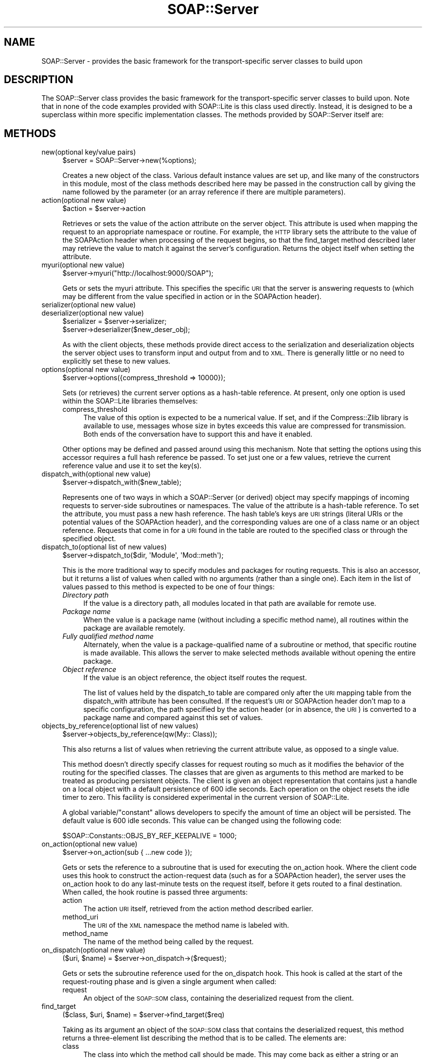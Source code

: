 .\" Automatically generated by Pod::Man 2.27 (Pod::Simple 3.28)
.\"
.\" Standard preamble:
.\" ========================================================================
.de Sp \" Vertical space (when we can't use .PP)
.if t .sp .5v
.if n .sp
..
.de Vb \" Begin verbatim text
.ft CW
.nf
.ne \\$1
..
.de Ve \" End verbatim text
.ft R
.fi
..
.\" Set up some character translations and predefined strings.  \*(-- will
.\" give an unbreakable dash, \*(PI will give pi, \*(L" will give a left
.\" double quote, and \*(R" will give a right double quote.  \*(C+ will
.\" give a nicer C++.  Capital omega is used to do unbreakable dashes and
.\" therefore won't be available.  \*(C` and \*(C' expand to `' in nroff,
.\" nothing in troff, for use with C<>.
.tr \(*W-
.ds C+ C\v'-.1v'\h'-1p'\s-2+\h'-1p'+\s0\v'.1v'\h'-1p'
.ie n \{\
.    ds -- \(*W-
.    ds PI pi
.    if (\n(.H=4u)&(1m=24u) .ds -- \(*W\h'-12u'\(*W\h'-12u'-\" diablo 10 pitch
.    if (\n(.H=4u)&(1m=20u) .ds -- \(*W\h'-12u'\(*W\h'-8u'-\"  diablo 12 pitch
.    ds L" ""
.    ds R" ""
.    ds C` ""
.    ds C' ""
'br\}
.el\{\
.    ds -- \|\(em\|
.    ds PI \(*p
.    ds L" ``
.    ds R" ''
.    ds C`
.    ds C'
'br\}
.\"
.\" Escape single quotes in literal strings from groff's Unicode transform.
.ie \n(.g .ds Aq \(aq
.el       .ds Aq '
.\"
.\" If the F register is turned on, we'll generate index entries on stderr for
.\" titles (.TH), headers (.SH), subsections (.SS), items (.Ip), and index
.\" entries marked with X<> in POD.  Of course, you'll have to process the
.\" output yourself in some meaningful fashion.
.\"
.\" Avoid warning from groff about undefined register 'F'.
.de IX
..
.nr rF 0
.if \n(.g .if rF .nr rF 1
.if (\n(rF:(\n(.g==0)) \{
.    if \nF \{
.        de IX
.        tm Index:\\$1\t\\n%\t"\\$2"
..
.        if !\nF==2 \{
.            nr % 0
.            nr F 2
.        \}
.    \}
.\}
.rr rF
.\"
.\" Accent mark definitions (@(#)ms.acc 1.5 88/02/08 SMI; from UCB 4.2).
.\" Fear.  Run.  Save yourself.  No user-serviceable parts.
.    \" fudge factors for nroff and troff
.if n \{\
.    ds #H 0
.    ds #V .8m
.    ds #F .3m
.    ds #[ \f1
.    ds #] \fP
.\}
.if t \{\
.    ds #H ((1u-(\\\\n(.fu%2u))*.13m)
.    ds #V .6m
.    ds #F 0
.    ds #[ \&
.    ds #] \&
.\}
.    \" simple accents for nroff and troff
.if n \{\
.    ds ' \&
.    ds ` \&
.    ds ^ \&
.    ds , \&
.    ds ~ ~
.    ds /
.\}
.if t \{\
.    ds ' \\k:\h'-(\\n(.wu*8/10-\*(#H)'\'\h"|\\n:u"
.    ds ` \\k:\h'-(\\n(.wu*8/10-\*(#H)'\`\h'|\\n:u'
.    ds ^ \\k:\h'-(\\n(.wu*10/11-\*(#H)'^\h'|\\n:u'
.    ds , \\k:\h'-(\\n(.wu*8/10)',\h'|\\n:u'
.    ds ~ \\k:\h'-(\\n(.wu-\*(#H-.1m)'~\h'|\\n:u'
.    ds / \\k:\h'-(\\n(.wu*8/10-\*(#H)'\z\(sl\h'|\\n:u'
.\}
.    \" troff and (daisy-wheel) nroff accents
.ds : \\k:\h'-(\\n(.wu*8/10-\*(#H+.1m+\*(#F)'\v'-\*(#V'\z.\h'.2m+\*(#F'.\h'|\\n:u'\v'\*(#V'
.ds 8 \h'\*(#H'\(*b\h'-\*(#H'
.ds o \\k:\h'-(\\n(.wu+\w'\(de'u-\*(#H)/2u'\v'-.3n'\*(#[\z\(de\v'.3n'\h'|\\n:u'\*(#]
.ds d- \h'\*(#H'\(pd\h'-\w'~'u'\v'-.25m'\f2\(hy\fP\v'.25m'\h'-\*(#H'
.ds D- D\\k:\h'-\w'D'u'\v'-.11m'\z\(hy\v'.11m'\h'|\\n:u'
.ds th \*(#[\v'.3m'\s+1I\s-1\v'-.3m'\h'-(\w'I'u*2/3)'\s-1o\s+1\*(#]
.ds Th \*(#[\s+2I\s-2\h'-\w'I'u*3/5'\v'-.3m'o\v'.3m'\*(#]
.ds ae a\h'-(\w'a'u*4/10)'e
.ds Ae A\h'-(\w'A'u*4/10)'E
.    \" corrections for vroff
.if v .ds ~ \\k:\h'-(\\n(.wu*9/10-\*(#H)'\s-2\u~\d\s+2\h'|\\n:u'
.if v .ds ^ \\k:\h'-(\\n(.wu*10/11-\*(#H)'\v'-.4m'^\v'.4m'\h'|\\n:u'
.    \" for low resolution devices (crt and lpr)
.if \n(.H>23 .if \n(.V>19 \
\{\
.    ds : e
.    ds 8 ss
.    ds o a
.    ds d- d\h'-1'\(ga
.    ds D- D\h'-1'\(hy
.    ds th \o'bp'
.    ds Th \o'LP'
.    ds ae ae
.    ds Ae AE
.\}
.rm #[ #] #H #V #F C
.\" ========================================================================
.\"
.IX Title "SOAP::Server 3"
.TH SOAP::Server 3 "2013-07-17" "perl v5.14.4" "User Contributed Perl Documentation"
.\" For nroff, turn off justification.  Always turn off hyphenation; it makes
.\" way too many mistakes in technical documents.
.if n .ad l
.nh
.SH "NAME"
SOAP::Server \- provides the basic framework for the transport\-specific server classes to build upon
.SH "DESCRIPTION"
.IX Header "DESCRIPTION"
The SOAP::Server class provides the basic framework for the transport-specific server classes to build upon. Note that in none of the code examples provided with SOAP::Lite is this class used directly. Instead, it is designed to be a superclass within more specific implementation classes. The methods provided by SOAP::Server itself are:
.SH "METHODS"
.IX Header "METHODS"
.IP "new(optional key/value pairs)" 4
.IX Item "new(optional key/value pairs)"
.Vb 1
\&    $server = SOAP::Server\->new(%options);
.Ve
.Sp
Creates a new object of the class. Various default instance values are set up, and like many of the constructors in this module, most of the class methods described here may be passed in the construction call by giving the name followed by the parameter (or an array reference if there are multiple parameters).
.IP "action(optional new value)" 4
.IX Item "action(optional new value)"
.Vb 1
\&    $action = $server\->action
.Ve
.Sp
Retrieves or sets the value of the action attribute on the server object. This attribute is used when mapping the request to an appropriate namespace or routine. For example, the \s-1HTTP\s0 library sets the attribute to the value of the SOAPAction header when processing of the request begins, so that the find_target method described later may retrieve the value to match it against the server's configuration. Returns the object itself when setting the attribute.
.IP "myuri(optional new value)" 4
.IX Item "myuri(optional new value)"
.Vb 1
\&    $server\->myuri("http://localhost:9000/SOAP");
.Ve
.Sp
Gets or sets the myuri attribute. This specifies the specific \s-1URI\s0 that the server is answering requests to (which may be different from the value specified in action or in the SOAPAction header).
.IP "serializer(optional new value)" 4
.IX Item "serializer(optional new value)"
.PD 0
.IP "deserializer(optional new value)" 4
.IX Item "deserializer(optional new value)"
.PD
.Vb 2
\&    $serializer = $server\->serializer;
\&    $server\->deserializer($new_deser_obj);
.Ve
.Sp
As with the client objects, these methods provide direct access to the serialization and deserialization objects the server object uses to transform input and output from and to \s-1XML.\s0 There is generally little or no need to explicitly set these to new values.
.IP "options(optional new value)" 4
.IX Item "options(optional new value)"
.Vb 1
\&    $server\->options({compress_threshold => 10000});
.Ve
.Sp
Sets (or retrieves) the current server options as a hash-table  reference. At present, only one option is used within the SOAP::Lite libraries themselves:
.RS 4
.IP "compress_threshold" 4
.IX Item "compress_threshold"
The value of this option is expected to be a numerical value. If set, and if the Compress::Zlib library is available to use, messages whose size in bytes exceeds this value are compressed for transmission. Both
ends of the conversation have to support this and have it enabled.
.RE
.RS 4
.Sp
Other options may be defined and passed around using this mechanism. Note that setting the options using this accessor requires a full hash reference be passed. To set just one or a few values, retrieve the current reference value and use it to set the key(s).
.RE
.IP "dispatch_with(optional new value)" 4
.IX Item "dispatch_with(optional new value)"
.Vb 1
\&    $server\->dispatch_with($new_table);
.Ve
.Sp
Represents one of two ways in which a SOAP::Server (or derived) object may specify mappings of incoming requests to server-side subroutines or namespaces. The value of the attribute is a hash-table reference. To set the attribute, you must pass a new hash reference. The hash table's keys are \s-1URI\s0 strings (literal URIs or the potential values of the SOAPAction header), and the corresponding values are one of a class name or an object reference. Requests that come in for a \s-1URI\s0 found in the table are routed to the specified class or through the specified object.
.IP "dispatch_to(optional list of new values)" 4
.IX Item "dispatch_to(optional list of new values)"
.Vb 1
\&    $server\->dispatch_to($dir, \*(AqModule\*(Aq, \*(AqMod::meth\*(Aq);
.Ve
.Sp
This is the more traditional way to specify modules and packages for routing requests. This is also an accessor, but it returns a list of values when called with no arguments (rather than a single one). Each item in the list of values passed to this method is expected to be one of four things:
.RS 4
.IP "\fIDirectory path\fR" 4
.IX Item "Directory path"
If the value is a directory path, all modules located in that path are available for remote use.
.IP "\fIPackage name\fR" 4
.IX Item "Package name"
When the value is a package name (without including a specific method name), all routines within the package are available remotely.
.IP "\fIFully qualified method name\fR" 4
.IX Item "Fully qualified method name"
Alternately, when the value is a package-qualified name of a subroutine or method, that specific routine is made available. This allows the server to make selected methods available without opening the entire package.
.IP "\fIObject reference\fR" 4
.IX Item "Object reference"
If the value is an object reference, the object itself routes the request.
.Sp
The list of values held by the dispatch_to table are compared only after the \s-1URI\s0 mapping table from the dispatch_with attribute has been consulted. If the request's \s-1URI\s0 or SOAPAction header don't map to a specific configuration, the path specified by the action header (or in absence, the \s-1URI\s0) is converted to a package name and compared against this set of values.
.RE
.RS 4
.RE
.IP "objects_by_reference(optional list of new values)" 4
.IX Item "objects_by_reference(optional list of new values)"
.Vb 1
\&    $server\->objects_by_reference(qw(My:: Class));
.Ve
.Sp
This also returns a list of values when retrieving the current attribute value,
as opposed to a single value.
.Sp
This method doesn't directly specify classes for request routing so much as it
modifies the behavior of the routing for the specified classes. The classes that
are given as arguments to this method are marked to be treated as producing
persistent objects. The client is given an object representation that contains
just a handle on a local object with a default persistence of 600 idle seconds.
Each operation on the object resets the idle timer to zero. This facility is
considered experimental in the current version of SOAP::Lite.
.Sp
A global variable/\*(L"constant\*(R" allows developers to specify the amount of time
an object will be persisted. The default value is 600 idle seconds. This value
can be changed using the following code:
.Sp
.Vb 1
\&  $SOAP::Constants::OBJS_BY_REF_KEEPALIVE = 1000;
.Ve
.IP "on_action(optional new value)" 4
.IX Item "on_action(optional new value)"
.Vb 1
\&    $server\->on_action(sub { ...new code });
.Ve
.Sp
Gets or sets the reference to a subroutine that is used for executing the on_action hook. Where the client code uses this hook to construct the action-request data (such as for a SOAPAction header), the server uses the on_action hook to do any last-minute tests on the request itself, before it gets routed to a final destination. When called, the hook routine is passed three arguments:
.RS 4
.IP "action" 4
.IX Item "action"
The action \s-1URI\s0 itself, retrieved from the action method described earlier.
.IP "method_uri" 4
.IX Item "method_uri"
The \s-1URI\s0 of the \s-1XML\s0 namespace the method name is labeled with.
.IP "method_name" 4
.IX Item "method_name"
The name of the method being called by the request.
.RE
.RS 4
.RE
.IP "on_dispatch(optional new value)" 4
.IX Item "on_dispatch(optional new value)"
.Vb 1
\&    ($uri, $name) = $server\->on_dispatch\->($request);
.Ve
.Sp
Gets or sets the subroutine reference used for the on_dispatch hook. This hook is called at the start of the request-routing phase and is given a single argument when called:
.RS 4
.IP "request" 4
.IX Item "request"
An object of the \s-1SOAP::SOM\s0 class, containing the deserialized request from the client.
.RE
.RS 4
.RE
.IP "find_target" 4
.IX Item "find_target"
.Vb 1
\&    ($class, $uri, $name) = $server\->find_target($req)
.Ve
.Sp
Taking as its argument an object of the \s-1SOAP::SOM\s0 class that contains the deserialized request, this method returns a three-element list describing the method that is to be called. The elements are:
.RS 4
.IP "class" 4
.IX Item "class"
The class into which the method call should be made. This may come back as either a string or an objectreference, if the dispatching is configured using an object instance.
.IP "uri" 4
.IX Item "uri"
The \s-1URN\s0 associated with the request method. This is the value that was used when configuring the method routing on the server object.
.IP "name" 4
.IX Item "name"
The name of the method to call.
.RE
.RS 4
.RE
.IP "handle" 4
.IX Item "handle"
.Vb 1
\&    $server\->handle($request_text);
.Ve
.Sp
Implements the main functionality of the serving process, in which the server takes an incoming request and dispatches it to the correct server-side subroutine. The parameter taken as input is either plain \s-1XML\s0 or MIME-encoded content (if MIME-encoding support is enabled).
.IP "make_fault" 4
.IX Item "make_fault"
.Vb 1
\&    return $server\->makefault($code, $message);
.Ve
.Sp
Creates a SOAP::Fault object from the data passed in. The order of arguments is: code, message, detail, actor. The first two are required (because they must be present in all faults), but the last two may be omitted unless needed.
.SS "SOAP::Server::Parameters"
.IX Subsection "SOAP::Server::Parameters"
This class provides two methods, but the primary purpose from the developer's point of view is to allow classes that a \s-1SOAP\s0 server exposes to inherit from it. When a class inherits from the SOAP::Server::Parameters class, the list of parameters passed to a called method includes the deserialized request in the form of a \s-1SOAP::SOM\s0 object. This parameter is passed at the end of the arguments list, giving methods the option of ignoring it unless it is needed.
.PP
The class provides two subroutines (not methods), for retrieving parameters from the \s-1SOAP::SOM\s0 object. These are designed to be called without an object reference in the parameter list, but with an array reference instead (as the first parameter). The remainder of the arguments list is expected to be the list from the method-call itself, including the \s-1SOAP::SOM\s0 object at the end of the list. The routines may be useful to understand if an application wishes to subclass SOAP::Server::Parameters and inherit from the new class instead.
.IP "byNameOrOrder(order, parameter list, envelope)" 4
.IX Item "byNameOrOrder(order, parameter list, envelope)"
.Vb 1
\&    @args = SOAP::Server::Parameters::byNameOrOrder ([qw(a b)], @_);
.Ve
.Sp
Using the list of argument names passed in the initial argument as an array reference, this routine returns a list of the parameter values for the parameters matching those names, in that order. If none of the names given in the initial array-reference exist in the parameter list, the values are returned in the order in which they already appear within the list of parameters. In this case, the number of returned values may differ from the length of the requested-parameters list.
.IP "byName(order, parameter list, envelope)" 4
.IX Item "byName(order, parameter list, envelope)"
.Vb 1
\&    @args = SOAP::Server::Parameters::byName ([qw(a b c)], @_);
.Ve
.Sp
Acts in a similar manner to the previous, with the difference that it always returns as many values as requested, even if some (or all) don't exist. Parameters that don't exist in the parameter list are returned as undef values.
.PP
\fI\s-1EXAMPLE\s0\fR
.IX Subsection "EXAMPLE"
.PP
The following is an example \s-1CGI\s0 based Web Service that utilizes a Perl module that inherits from the \f(CW\*(C`SOAP::Server::Parameters\*(C'\fR class. This allows the methods of that class to access its input by name.
.PP
.Vb 10
\&    #!/usr/bin/perl
\&    use SOAP::Transport::HTTP;
\&    SOAP::Transport::HTTP::CGI
\&      \->dispatch_to(\*(AqC2FService\*(Aq)
\&      \->handle;
\&    BEGIN {
\&      package C2FService;
\&      use vars qw(@ISA);
\&      @ISA = qw(Exporter SOAP::Server::Parameters);
\&      use SOAP::Lite;
\&      sub c2f {
\&        my $self = shift;
\&        my $envelope = pop;
\&        my $temp = $envelope\->dataof("//c2f/temperature");
\&        return SOAP::Data\->name(\*(AqconvertedTemp\*(Aq => (((9/5)*($temp\->value)) + 32));
\&      }
\&    }
.Ve
.SH "SEE ALSO"
.IX Header "SEE ALSO"
\&\s-1SOAP::SOM\s0, SOAP::Transport::HTTP
.SH "ACKNOWLEDGEMENTS"
.IX Header "ACKNOWLEDGEMENTS"
Special thanks to O'Reilly publishing which has graciously allowed SOAP::Lite to republish and redistribute large excerpts from \fIProgramming Web Services with Perl\fR, mainly the SOAP::Lite reference found in Appendix B.
.SH "COPYRIGHT"
.IX Header "COPYRIGHT"
Copyright (C) 2000\-2004 Paul Kulchenko. All rights reserved.
.PP
This library is free software; you can redistribute it and/or modify
it under the same terms as Perl itself.
.SH "AUTHORS"
.IX Header "AUTHORS"
Paul Kulchenko (paulclinger@yahoo.com)
.PP
Randy J. Ray (rjray@blackperl.com)
.PP
Byrne Reese (byrne@majordojo.com)
